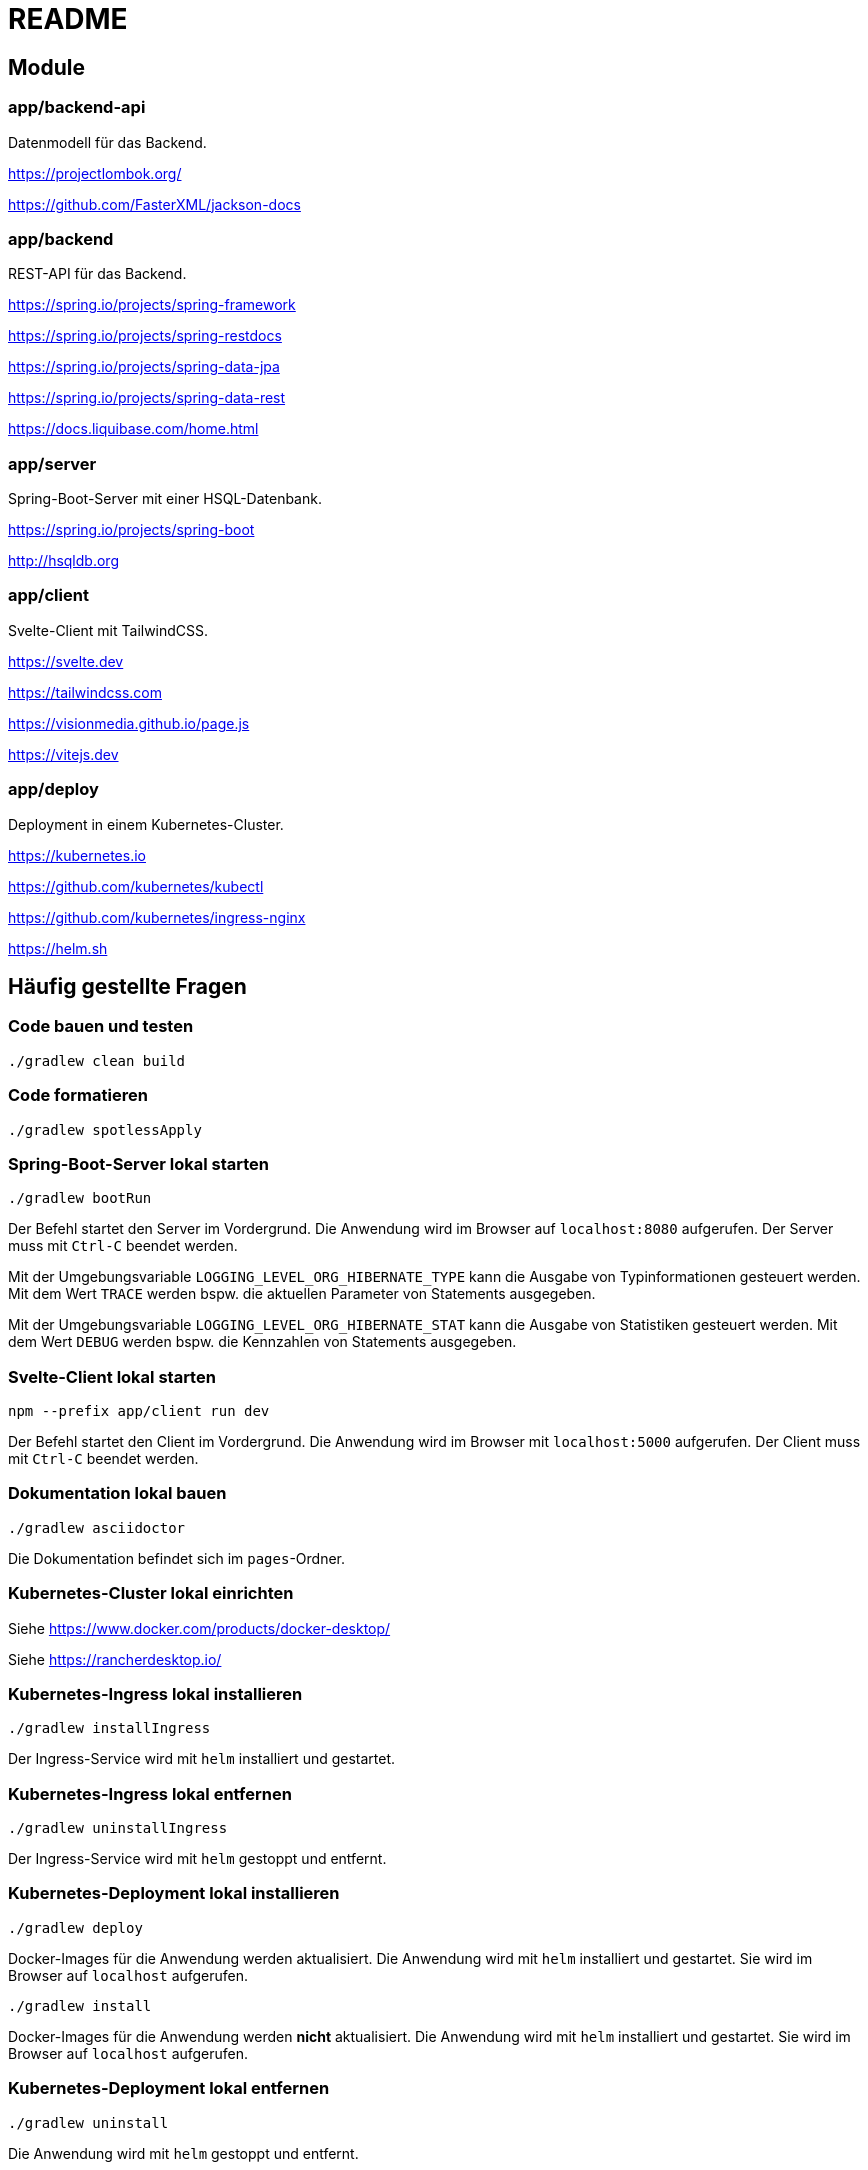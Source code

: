 :icons: font
:experimental: true
= README

== Module

=== app/backend-api

Datenmodell für das Backend.

https://projectlombok.org/

https://github.com/FasterXML/jackson-docs

=== app/backend

REST-API für das Backend.

https://spring.io/projects/spring-framework

https://spring.io/projects/spring-restdocs

https://spring.io/projects/spring-data-jpa

https://spring.io/projects/spring-data-rest

https://docs.liquibase.com/home.html

=== app/server

Spring-Boot-Server mit einer HSQL-Datenbank.

https://spring.io/projects/spring-boot

http://hsqldb.org

=== app/client

Svelte-Client mit TailwindCSS.

https://svelte.dev

https://tailwindcss.com

https://visionmedia.github.io/page.js

https://vitejs.dev

=== app/deploy

Deployment in einem Kubernetes-Cluster.

https://kubernetes.io

https://github.com/kubernetes/kubectl

https://github.com/kubernetes/ingress-nginx

https://helm.sh

== Häufig gestellte Fragen

[[_f1]]
=== Code bauen und testen

[source, gradle]
----
./gradlew clean build
----

[[_f2]]
=== Code formatieren

[source, gradle]
----
./gradlew spotlessApply
----

[[_f3]]
=== Spring-Boot-Server lokal starten

[source, gradle]
----
./gradlew bootRun
----

Der Befehl startet den Server im Vordergrund.
Die Anwendung wird im Browser auf `localhost:8080` aufgerufen.
Der Server muss mit `Ctrl-C` beendet werden.

Mit der Umgebungsvariable `LOGGING_LEVEL_ORG_HIBERNATE_TYPE` kann die Ausgabe von Typinformationen gesteuert werden.
Mit dem Wert `TRACE` werden bspw. die aktuellen Parameter von Statements ausgegeben.

Mit der Umgebungsvariable `LOGGING_LEVEL_ORG_HIBERNATE_STAT` kann die Ausgabe von Statistiken gesteuert werden.
Mit dem Wert `DEBUG` werden bspw. die Kennzahlen von Statements ausgegeben.

[[_f5]]
=== Svelte-Client lokal starten

[source, npm]
----
npm --prefix app/client run dev
----

Der Befehl startet den Client im Vordergrund.
Die Anwendung wird im Browser mit `localhost:5000` aufgerufen.
Der Client muss mit `Ctrl-C` beendet werden.

[[_f6]]
=== Dokumentation lokal bauen

[source, gradle]
----
./gradlew asciidoctor
----

Die Dokumentation befindet sich im `pages`-Ordner.

=== Kubernetes-Cluster lokal einrichten

Siehe https://www.docker.com/products/docker-desktop/

Siehe https://rancherdesktop.io/

=== Kubernetes-Ingress lokal installieren

[source, gradle]
----
./gradlew installIngress
----

Der Ingress-Service wird mit `helm` installiert und gestartet.

=== Kubernetes-Ingress lokal entfernen

[source, gradle]
----
./gradlew uninstallIngress
----

Der Ingress-Service wird mit `helm` gestoppt und entfernt.

=== Kubernetes-Deployment lokal installieren

[source, gradle]
----
./gradlew deploy
----

Docker-Images für die Anwendung werden aktualisiert.
Die Anwendung wird mit `helm` installiert und gestartet.
Sie wird im Browser auf `localhost` aufgerufen.

[source, gradle]
----
./gradlew install
----

Docker-Images für die Anwendung werden *nicht* aktualisiert.
Die Anwendung wird mit `helm` installiert und gestartet.
Sie wird im Browser auf `localhost` aufgerufen.

=== Kubernetes-Deployment lokal entfernen

[source, gradle]
----
./gradlew uninstall
----

Die Anwendung wird mit `helm` gestoppt und entfernt.
